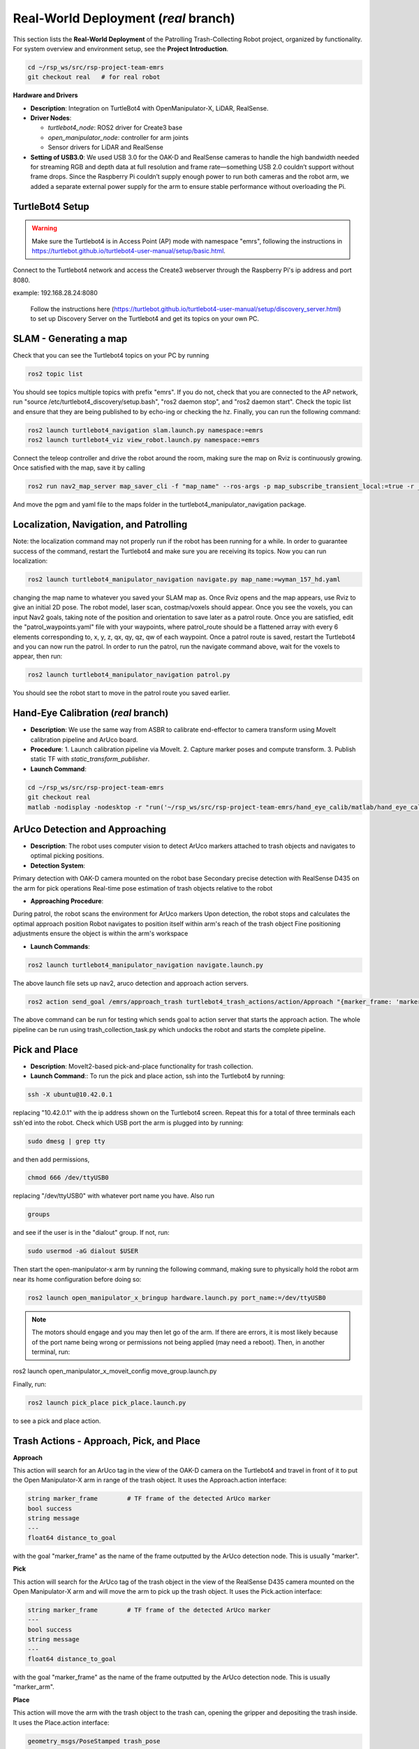 Real-World Deployment (`real` branch)
=======================================

This section lists the **Real-World Deployment** of the Patrolling Trash-Collecting Robot project, organized by functionality. For system overview and environment setup, see the **Project Introduction**.


.. code:: bash

    cd ~/rsp_ws/src/rsp-project-team-emrs
    git checkout real   # for real robot

**Hardware and Drivers**

.. image:: /images/hardware.jpg
   :alt: Physical Robot
   :align: center
   :width: 800px
   :height: 450px

- **Description**: Integration on TurtleBot4 with OpenManipulator-X, LiDAR, RealSense.
- **Driver Nodes**:

  - `turtlebot4_node`: ROS2 driver for Create3 base
  - `open_manipulator_node`: controller for arm joints
  - Sensor drivers for LiDAR and RealSense

- **Setting of USB3.0**: We used USB 3.0 for the OAK-D and RealSense cameras to handle the high bandwidth needed for streaming RGB and depth data at full resolution and frame rate—something USB 2.0 couldn’t support without frame drops. Since the Raspberry Pi couldn’t supply enough power to run both cameras and the robot arm, we added a separate external power supply for the arm to ensure stable performance without overloading the Pi.

TurtleBot4 Setup
_________________

.. warning::

    Make sure the Turtlebot4 is in Access Point (AP) mode with namespace "emrs", following the instructions in https://turtlebot.github.io/turtlebot4-user-manual/setup/basic.html.
Connect to the Turtlebot4 network and access the Create3 webserver through the Raspberry Pi's ip address and port 8080.

example: 192.168.28.24:8080

 Follow the instructions here (https://turtlebot.github.io/turtlebot4-user-manual/setup/discovery_server.html) to set up Discovery Server on the Turtlebot4 and get its topics on your own PC.

SLAM - Generating a map
_______________________

Check that you can see the Turtlebot4 topics on your PC by running

.. code:: bash

    ros2 topic list

You should see topics multiple topics with prefix "emrs". If you do not, check that you are connected to the AP network, run "source /etc/turtlebot4_discovery/setup.bash", "ros2 daemon stop", and "ros2 daemon start". Check the topic list and ensure that they are being published to by echo-ing or checking the hz. Finally, you can run the following command:

.. code:: bash

    ros2 launch turtlebot4_navigation slam.launch.py namespace:=emrs
    ros2 launch turtlebot4_viz view_robot.launch.py namespace:=emrs

Connect the teleop controller and drive the robot around the room, making sure the map on Rviz is continuously growing. Once satisfied with the map, save it by calling

.. code:: bash

    ros2 run nav2_map_server map_saver_cli -f "map_name" --ros-args -p map_subscribe_transient_local:=true -r __ns:=/emrs

And move the pgm and yaml file to the maps folder in the turtlebot4_manipulator_navigation package.

.. raw:: html

    <iframe width="100%" height="450" src="https://www.youtube.com/embed/7yhlDjgahV4?autoplay=1&mute=1" title="SLAM" frameborder="0" allow="accelerometer; autoplay; clipboard-write; encrypted-media; gyroscope; picture-in-picture; web-share" referrerpolicy="strict-origin-when-cross-origin" allowfullscreen></iframe>


Localization, Navigation, and Patrolling
________________________________________

Note: the localization command may not properly run if the robot has been running for a while. In order to guarantee success of the command, restart the Turtlebot4 and make sure you are receiving its topics.
Now you can run localization:

.. code:: bash

    ros2 launch turtlebot4_manipulator_navigation navigate.py map_name:=wyman_157_hd.yaml

changing the map name to whatever you saved your SLAM map as. Once Rviz opens and the map appears, use Rviz to give an initial 2D pose. The robot model, laser scan, costmap/voxels should appear. Once you see the voxels, you can input Nav2 goals, taking note of the position and orientation to save later as a patrol route.
Once you are satisfied, edit the "patrol_waypoints.yaml" file with your waypoints, where patrol_route should be a flattened array with every 6 elements corresponding to, x, y, z, qx, qy, qz, qw of each waypoint.
Once a patrol route is saved, restart the Turtlebot4 and you can now run the patrol.
In order to run the patrol, run the navigate command above, wait for the voxels to appear, then run:


.. code:: bash

    ros2 launch turtlebot4_manipulator_navigation patrol.py

You should see the robot start to move in the patrol route you saved earlier.


.. raw:: html

    <iframe width="100%" height="450" src="https://www.youtube.com/embed/bnXM05LB094?autoplay=1&mute=1" title="Patrolling" frameborder="0" allow="accelerometer; autoplay; clipboard-write; encrypted-media; gyroscope; picture-in-picture; web-share" referrerpolicy="strict-origin-when-cross-origin" allowfullscreen></iframe>



Hand-Eye Calibration (`real` branch)
_____________________

.. image:: /images/eye-calibration.png
   :alt: Hand-Eye Calibration
   :align: center
   :scale: 50%

- **Description**: We use the same way from ASBR to calibrate end-effector to camera transform using MoveIt calibration pipeline and ArUco board.
- **Procedure**:
  1. Launch calibration pipeline via MoveIt.
  2. Capture marker poses and compute transform.
  3. Publish static TF with `static_transform_publisher`.
- **Launch Command**::

.. code-block:: bash

    cd ~/rsp_ws/src/rsp-project-team-emrs
    git checkout real
    matlab -nodisplay -nodesktop -r "run('~/rsp_ws/src/rsp-project-team-emrs/hand_eye_calib/matlab/hand_eye_calib.mlx')"


ArUco Detection and Approaching
_____________________


- **Description**: The robot uses computer vision to detect ArUco markers attached to trash objects and navigates to optimal picking positions.
- **Detection System**:

Primary detection with OAK-D camera mounted on the robot base
Secondary precise detection with RealSense D435 on the arm for pick operations
Real-time pose estimation of trash objects relative to the robot


- **Approaching Procedure**:

During patrol, the robot scans the environment for ArUco markers
Upon detection, the robot stops and calculates the optimal approach position
Robot navigates to position itself within arm's reach of the trash object
Fine positioning adjustments ensure the object is within the arm's workspace


- **Launch Commands**:

.. code-block:: bash

    ros2 launch turtlebot4_manipulator_navigation navigate.launch.py

The above launch file sets up nav2, aruco detection and approach action servers.


.. code-block:: bash

    ros2 action send_goal /emrs/approach_trash turtlebot4_trash_actions/action/Approach "{marker_frame: 'marker'}" --ros-args -r /tf:=/emrs/tf -r /tf_static:=/emrs/tf_static --remap __ns:=/emrs


The above command can be run for testing which sends goal to action server that starts the approach action. The whole pipeline can be run using trash_collection_task.py which undocks the robot and starts the complete pipeline.


.. raw:: html

    <iframe width="100%" height="450" src="https://www.youtube.com/embed/O27eazXY1Lk?autoplay=1&mute=1" title="ArUco detection and approach" frameborder="0" allow="accelerometer; autoplay; clipboard-write; encrypted-media; gyroscope; picture-in-picture; web-share" referrerpolicy="strict-origin-when-cross-origin" allowfullscreen></iframe>

Pick and Place
________________________
- **Description**: MoveIt2-based pick-and-place functionality for trash collection.

- **Launch Command**:: To run the pick and place action, ssh into the Turtlebot4 by running:

.. code-block:: bash

    ssh -X ubuntu@10.42.0.1

replacing "10.42.0.1" with the ip address shown on the Turtlebot4 screen. Repeat this for a total of three terminals each ssh'ed into the robot.
Check which USB port the arm is plugged into by running:

.. code-block:: bash

    sudo dmesg | grep tty

and then add permissions,

.. code-block:: bash

    chmod 666 /dev/ttyUSB0

replacing "/dev/ttyUSB0" with whatever port name you have. Also run

.. code-block:: bash

    groups

and see if the user is in the "dialout" group. If not, run:

.. code-block:: bash

    sudo usermod -aG dialout $USER

Then start the open-manipulator-x arm by running the following command, making sure to physically hold the robot arm near its home configuration before doing so:

.. code-block:: bash

    ros2 launch open_manipulator_x_bringup hardware.launch.py port_name:=/dev/ttyUSB0

.. note::

    The motors should engage and you may then let go of the arm. If there are errors, it is most likely because of the port name being wrong or permissions not being applied (may need a reboot). Then, in another terminal, run:

ros2 launch open_manipulator_x_moveit_config move_group.launch.py

Finally, run:

.. code-block:: bash

    ros2 launch pick_place pick_place.launch.py

to see a pick and place action.


.. raw:: html

    <iframe width="100%" height="450" src="https://www.youtube.com/embed/eReHZW7ntQQ?autoplay=1&mute=1" title="YouTube video player" frameborder="0" allow="accelerometer; autoplay; clipboard-write; encrypted-media; gyroscope; picture-in-picture; web-share" referrerpolicy="strict-origin-when-cross-origin" allowfullscreen></iframe>


Trash Actions - Approach, Pick, and Place
________________________________________

**Approach**

This action will search for an ArUco tag in the view of the OAK-D camera on the Turtlebot4 and travel in front of it to put the Open Manipulator-X arm in range of the trash object. It uses the Approach.action interface:

.. code-block:: srv

    string marker_frame        # TF frame of the detected ArUco marker
    bool success
    string message
    ---
    float64 distance_to_goal

with the goal "marker_frame" as the name of the frame outputted by the ArUco detection node. This is usually "marker".

**Pick**

This action will search for the ArUco tag of the trash object in the view of the RealSense D435 camera mounted on the Open Manipulator-X arm and will move the arm to pick up the trash object. It uses the Pick.action interface:

.. code-block:: srv

    string marker_frame        # TF frame of the detected ArUco marker
    ---
    bool success
    string message
    ---
    float64 distance_to_goal

with the goal "marker_frame" as the name of the frame outputted by the ArUco detection node. This is usually "marker_arm".

**Place**

This action will move the arm with the trash object to the trash can, opening the gripper and depositing the trash inside. It uses the Place.action interface:

.. code-block:: srv

    geometry_msgs/PoseStamped trash_pose
    ---
    bool success
    string message
    ---
    float64 distance_to_goal

with the goal "trash_pose" as the pose of the arm above the trash can.

